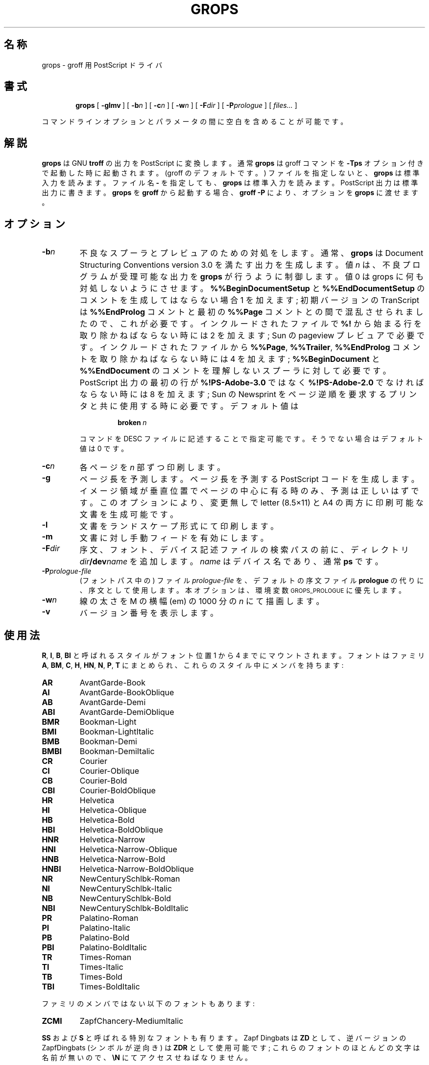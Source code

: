 .ig
Copyright (C) 1989-2000, 2001 Free Software Foundation, Inc.

Permission is granted to make and distribute verbatim copies of
this manual provided the copyright notice and this permission notice
are preserved on all copies.

Permission is granted to copy and distribute modified versions of this
manual under the conditions for verbatim copying, provided that the
entire resulting derived work is distributed under the terms of a
permission notice identical to this one.

Permission is granted to copy and distribute translations of this
manual into another language, under the above conditions for modified
versions, except that this permission notice may be included in
translations approved by the Free Software Foundation instead of in
the original English.
..
.\" $FreeBSD: doc/ja_JP.eucJP/man/man1/grops.1,v 1.9 2001/05/14 01:07:24 horikawa Exp $
.\" Like TP, but if specified indent is more than half
.\" the current line-length - indent, use the default indent.
.de Tp
.ie \\n(.$=0:((0\\$1)*2u>(\\n(.lu-\\n(.iu)) .TP
.el .TP "\\$1"
..
.TH GROPS 1 "6 August 2001" "Groff Version 1.17.2"
.SH 名称
grops \- groff 用 PostScript ドライバ
.SH 書式
.nr a \n(.j
.ad l
.nr i \n(.i
.in +\w'\fBgrops 'u
.ti \niu
.B grops
.de OP
.ie \\n(.$-1 .RI "[\ \fB\\$1\fP" "\\$2" "\ ]"
.el .RB "[\ " "\\$1" "\ ]"
..
.OP \-glmv
.OP \-b n
.OP \-c n
.OP \-w n
.OP \-F dir
.OP \-P prologue
.RI "[\ " files\|.\|.\|. "\ ]"
.br
.ad \na
.PP
コマンドラインオプションとパラメータの間に空白を含めることが可能です。
.SH 解説
.B grops
は GNU
.B troff
の出力を PostScript に変換します。
通常
.B grops
は groff コマンドを
.B \-Tps
オプション付きで起動した時に起動されます。
.if 'ps'ps' (groff のデフォルトです。)
ファイルを指定しないと、
.B grops
は標準入力を読みます。
ファイル名
.B \-
を指定しても、
.B grops
は標準入力を読みます。
PostScript 出力は標準出力に書きます。
.B grops
を
.B groff
から起動する場合、
.B groff
.B \-P
により、オプションを
.B grops
に渡せます。
.SH オプション
.TP
.BI \-b n
不良なスプーラとプレビュアのための対処をします。
通常、
.B grops
は
Document Structuring Conventions version 3.0 を満たす出力を生成します。
値
.I n
は、不良プログラムが受理可能な出力を
.B grops
が行うように制御します。
値 0 は grops に何も対処しないようにさせます。
.B %%BeginDocumentSetup
と
.B %%EndDocumentSetup
のコメントを生成してはならない場合 1 を加えます;
初期バージョンの TranScript は
.B %%EndProlog
コメントと最初の
.B %%Page
コメントとの間で混乱させられましたので、これが必要です。
インクルードされたファイルで
.B %!
から始まる行を取り除かねばならない時には 2 を加えます;
Sun の pageview プレビュアで必要です。
インクルードされたファイルから
.BR %%Page ,
.BR %%Trailer ,
.B %%EndProlog
コメントを取り除かねばならない時には 4 を加えます;
.B %%BeginDocument
と
.B %%EndDocument
のコメントを理解しないスプーラに対して必要です。
PostScript 出力の最初の行が
.B %!PS-Adobe-3.0
ではなく
.B %!PS-Adobe-2.0
でなければならない時には 8 を加えます;
Sun の Newsprint をページ逆順を要求するプリンタと共に使用する時に必要です。
デフォルト値は
.RS
.IP
.BI broken\  n
.LP
コマンドを DESC ファイルに記述することで指定可能です。
そうでない場合はデフォルト値は 0 です。
.RE
.TP
.BI \-c n
各ページを
.I n
部ずつ印刷します。
.TP
.BI \-g
ページ長を予測します。
ページ長を予測する PostScript コードを生成します。
イメージ領域が垂直位置でページの中心に有る時のみ、予測は正しいはずです。
このオプションにより、変更無しで
letter (8.5\(mu11) と A4 の両方に印刷可能な文書を生成可能です。
.TP
.B \-l
文書をランドスケープ形式にて印刷します。
.TP
.B \-m
文書に対し手動フィードを有効にします。
.TP
.BI \-F dir
序文、フォント、デバイス記述ファイルの検索パスの前に、ディレクトリ
.IB dir /dev name
を追加します。
.I name
はデバイス名であり、通常
.B ps
です。
.TP
.BI \-P prologue-file
(フォントパス中の) ファイル
.I prologue-file
を、デフォルトの序文ファイル
.BR prologue
の代りに、序文として使用します。
本オプションは、環境変数
.SM GROPS_PROLOGUE
に優先します。
.TP
.BI \-w n
線の太さを M の横幅 (em) の 1000 分の
.I n
にて描画します。
.TP
.B \-v
バージョン番号を表示します。
.SH 使用法
.BR R ,
.BR I ,
.BR B ,
.B BI
と呼ばれるスタイルがフォント位置 1 から 4 までにマウントされます。
フォントはファミリ
.BR A ,
.BR BM ,
.BR C ,
.BR H ,
.BR HN ,
.BR N ,
.BR P ,
.B T
にまとめられ、これらのスタイル中にメンバを持ちます:
.de FT
.if '\\*(.T'ps' .ft \\$1
..
.TP
.B AR
.FT AR
AvantGarde-Book
.FT
.TP
.B AI
.FT AI
AvantGarde-BookOblique
.FT
.TP
.B AB
.FT AB
AvantGarde-Demi
.FT
.TP
.B ABI
.FT ABI
AvantGarde-DemiOblique
.FT
.TP
.B BMR
.FT BMR
Bookman-Light
.FT
.TP
.B BMI
.FT BMI
Bookman-LightItalic
.FT
.TP
.B BMB
.FT BMB
Bookman-Demi
.FT
.TP
.B BMBI
.FT BMBI
Bookman-DemiItalic
.FT
.TP
.B CR
.FT CR
Courier
.FT
.TP
.B CI
.FT CI
Courier-Oblique
.FT
.TP
.B CB
.FT CB
Courier-Bold
.FT
.TP
.B CBI
.FT CBI
Courier-BoldOblique
.FT
.TP
.B HR
.FT HR
Helvetica
.FT
.TP
.B HI
.FT HI
Helvetica-Oblique
.FT
.TP
.B HB
.FT HB
Helvetica-Bold
.FT
.TP
.B HBI
.FT HBI
Helvetica-BoldOblique
.FT
.TP
.B HNR
.FT HNR
Helvetica-Narrow
.FT
.TP
.B HNI
.FT HNI
Helvetica-Narrow-Oblique
.FT
.TP
.B HNB
.FT HNB
Helvetica-Narrow-Bold
.FT
.TP
.B HNBI
.FT HNBI
Helvetica-Narrow-BoldOblique
.FT
.TP
.B NR
.FT NR
NewCenturySchlbk-Roman
.FT
.TP
.B NI
.FT NI
NewCenturySchlbk-Italic
.FT
.TP
.B NB
.FT NB
NewCenturySchlbk-Bold
.FT
.TP
.B NBI
.FT NBI
NewCenturySchlbk-BoldItalic
.FT
.TP
.B PR
.FT PR
Palatino-Roman
.FT
.TP
.B PI
.FT PI
Palatino-Italic
.FT
.TP
.B PB
.FT PB
Palatino-Bold
.FT
.TP
.B PBI
.FT PBI
Palatino-BoldItalic
.FT
.TP
.B TR
.FT TR
Times-Roman
.FT
.TP
.B TI
.FT TI
Times-Italic
.FT
.TP
.B TB
.FT TB
Times-Bold
.FT
.TP
.B TBI
.FT TBI
Times-BoldItalic
.FT
.LP
ファミリのメンバではない以下のフォントもあります:
.TP
.B ZCMI
.FT ZCMI
ZapfChancery-MediumItalic
.FT
.LP
.B SS
および
.B S
と呼ばれる特別なフォントも有ります。
Zapf Dingbats は
.BR ZD
として、逆バージョンの ZapfDingbats (シンボルが逆向き) は
.B ZDR
として使用可能です;
これらのフォントのほとんどの文字は名前が無いので、
.B \eN
にてアクセスせねばなりません。
.LP
.B grops
は
.B \eX
エスケープシーケンスにより生成された様々な X コマンドを理解します;
.B grops
は
.B ps:
タグから始まるコマンドのみを翻訳します:
.TP
.BI \eX'ps:\ exec\  code '
.I code
中の任意の PostScript コマンドを実行します。
.I code
実行前に PostScript の現在位置は
.B \eX
の位置に設定されます。
原点はページの左上になり、y 座標はページを下ると増加します。
プロシジャ
.B u
は、groff の単位を有効な座標系のものに変更するように定義されます。
例えば、
.RS
.IP
.B
\&.nr x 1i
.br
.B
\eX'ps: exec \enx u 0 rlineto stroke'
.br
.RE
.IP
は 1 インチ長の水平線を描画します。
.I code
はグラフィックステートを変更し得ますが、ページの終端までしか継続しません。
.B def
と
.B mdef
により指定される定義を含む辞書は、辞書スタックの頭に有るでしょう。
あなたのコードがこの辞書に定義を付加するなら、
.BI \eX'ps\ mdef \ n '\fR
を使用して、そのための空間を割り当てる必要が有ります。
定義はページの終りまでしか継続しません。
.B \eY
エスケープシーケンスをマクロを名付ける引数と共に使うと、
.I code
を複数行に渡らせることが出来ます。
例えば、
.RS
.IP
.nf
.ft B
\&.nr x 1i
\&.de y
\&ps: exec
\&\enx u 0 rlineto
\&stroke
\&..
\&\eYy
.fi
.ft R
.LP
は 1 インチ長の水平線を描画する別の方法です。
.RE
.TP
.BI \eX'ps:\ file\  name '
.B exec
コマンドと同様ですが、コードをファイル
.I name
から読みます。
.TP
.BI \eX'ps:\ def\  code '
.I code
の PostScript 定義をプロログ部に置きます。
.B \eX
コマンドに対し最大 1 定義までです。
長い定義は複数の
.B \eX
コマンドに渡り分割できます;
全ての
.I code
引数は、改行で区切られ、単純に連結されます。
定義は、
.B exec
コマンド実行時に辞書スタックに自動的にプッシュされる辞書に置かれます。
.B \eY
エスケープシーケンスをマクロを名付ける引数と共に使うと、
.I code
を複数行に渡らせることが出来ます。
.TP
.BI \eX'ps:\ mdef\  n\ code  '
.B def
と同様ですが、
.I code
は
.I n
個まで定義を保持し得ます。
.B grops
は何個の定義を
.I code
が含むのかを知る必要が有るので、これらを含む適切な大きさの PostScript 辞書
を生成できます。
.TP
.BI \eX'ps:\ import\  file\ llx\ lly\ urx\ ury\ width\ \fR[\fP\ height\ \fR]\fP '
PostScript グラフィックスを
.I file
からインポートします。
引数
.IR llx ,
.IR lly ,
.IR urx ,
.I ury
は、デフォルトの PostScript 座標系における
グラフィックのバウンディングボックスを与えます;
すべて整数である必要が有ります;
.I llx
と
.I lly
はグラフィックの左下の x y 座標です;
.I urx
と
.I ury
はグラフィックの右上の x y 座標です;
.I width
と
.I height
は整数であり、groff の単位でグラフィックの幅と高さを与えます。
グラフィックは延び縮みして、この幅と高さになり、
グラフィックの左下角は
.B \eX
コマンドにて関連づけられた場所に位置します。
引数 height を省略すると、x y 方向が同等に縮尺され、
指定した幅になります。
.B \eX
コマンドの内容は
.B troff
が解釈しないことに注意して下さい;
グラフィックのための垂直方向の空白は自動的に付加されず、
.I width
と
.I height
の引数にスケーリングインジケータを付加することは許されません。
PostScript ファイルが Adobe Document Structuring Conventions から成り、
.B %%BoundingBox
コメントを含む場合、
.B psbb
リクエスト実行により、groff 中でバウンディングボックスを自動的に取得可能です。
.RS
.LP
.B \-mps
マクロ (
.B grops
が groff コマンドから起動された時には自動的にロードされます) は、
画像を容易にインポート出来るようにする
.B PSPIC
マクロをインクルードします。
フォーマットは以下です。
.IP
\&\fB.PSPIC\fP [ \fB\-L\fP | \fB-R\fP | \fB\-I\fP \fIn\fP ]\ \"
\fI\|file\fP [ \fIwidth\fP [ \fIheight\fP ]]
.LP
.I file
は画像を含むファイル名;
.I width
と
.I height
は要求する画像の横幅と高さです。
引数
.I width
と
.I height
にはスケーリングインジケータを付けても構いません;
デフォルトのスケーリングインジケータは
.B i
です。
このマクロは、
画像の幅が
.I width
以下および
画像の高さが
.I height
以下の範囲において、画像を x y 方向同等で縮尺します。
デフォルトで、画像は水平的に中心に置かれます。
.BI \-L
および
.BI \-R
はそれぞれ画像を左寄せおよび右寄せします。
.B \-I
オプションは、画像を
.I n
だけインデントします。
.RE
.TP
.B \eX'ps:\ invis'
.br
.ns
.TP
.B \eX'ps:\ endinvis'
これらの
.B \eX
コマンドにて囲まれたテキストと描画コマンドは出力を生成しません。
このコマンドは、
.B troff
の出力を
.B grops
で処理する前に見るために有ります;
プレビュアがある文字または構造を表示できない時、
これらの
.B \eX
コマンドで囲むことにより、
代わりの文字または構造をプレビュー用に使えます。
.RS
.LP
例えば、標準の X11 フォントには含まれませんので、
.B gxditview
は
.B \e(em
文字を正しく表示できません;
この問題は以下のリクエストを実行することにより解決できます。
.IP
.ft B
.nf
\&.char \e(em \eX'ps: invis'\e
\eZ'\ev'-.25m'\eh'.05m'\eD'l .9m 0'\eh'.05m''\e
\eX'ps: endinvis'\e(em
.ft
.fi
.LP
この場合、
.B gxditview
は
.B \e(em
文字を表示できず線を引きますが、
.B grops
は
.B \e(em
文字を印刷し線を無視します。
.RE
.LP
.B grops
への入力は
.B troff (1)
の出力形式である必要が有ります。
これは
.B groff_out (5)
に記載してあります。
また、使用するデバイスに関するデバイス及びフォントの記述ファイルは
仕様に合致する必要が有ります。
.B ps
デバイスに対して提供されているデバイス及びフォントの記述ファイルは
完全にこの仕様に合致します。
.BR afmtodit (1)
を使って AFM ファイルからフォントファイルを生成可能です。
解像度は、整数値かつ
.B sizescale
の 72 倍の倍数である必要が有ります。
.B ps
デバイスは解像度 72000 および sizescale 1000 を使用します。
デバイス記述ファイルはコマンド
.IP
.BI paperlength\  n
.LP
を含む必要が有ります。これは生成される出力が、ページ長
.I n
マシン単位に適していることを意味します。
各フォント記述ファイルはコマンド
.IP
.BI internalname\  psname
.LP
を含む必要が有ります。これは PostScript におけるフォント名が
.I psname
であることを意味します。
また、コマンド
.IP
.BI encoding\  enc_file
.LP
を含む場合も有ります。これは PostScript フォントが
.I enc_file
に記載されたエンコード方式で再度エンコードする必要が有ることを意味します;
このファイルは以下の形式の行のシーケンスから成ります:
.IP
.I
pschar code
.LP
ここで
.I pschar
は PostScript における文字名であり、
.I code
はエンコードにおける位置を 10 進整数で表したものです。
フォントファイルにおいて与えられる各文字のコードは、
エンコードファイルにおける文字のコードに対応するか、
もしくは PostScript フォントが再度エンコードされていない場合は
デフォルトエンコードにおけるコードに対応する必要が有ります。
このコードを
.B \eN
エスケープシーケンスと共に
.B troff
中で使うことにより文字を選択可能です。
これは、文字が groff での名前を持たなくても可能です。
フォントファイル中の全ての文字は PostScript フォント中に存在することが
必要であり、
フォントファイル中で与えられる幅は PostScript フォントで使用される幅に
マッチする必要が有ります。
.B grops
は、groff における名前が
.B space
である文字をブランク (ページ上に何も印を付けない) であるとしています;
これにより、効率の良い小さな PostScript 出力が得られます。
.LP
.B grops
は文書印刷に必要なダウンロード可能なフォントを自動的にインクルードします。
要求時に
.B grops
にインクルードされるダウンロード可能な全てのフォントは
.B /usr/share/groff_font/devps/download
に列挙する必要が有ります;
これは以下の形式の複数の行から成ります。
.IP
.I
font  filename
.LP
ここで
.I font
はフォントの PostScript における名前であり、
.I filename
はフォントを含むファイルの名前です;
.B #
から始まる行と空行は無視されます;
フィールドはタブもしくは空白により区切ります;
.I filename
の検索は、groff のフォントメトリックファイルの検索と同じ方式で行われます。
.B download
ファイル自身も同じ方式で検索されます。
.LP
ダウンロード可能なフォントもしくはインポートされた文書を含むファイルが
Adobe Document Structuring Conventions を満たす場合、
.B grops
はファイル中のコメントを十分解釈し、出力もこれを満たすようにします。
また、
.B download
ファイルに列挙された必要なフォントリソースおよびファイルリソースを提供します。
また、リソース間の依存関係を扱うことも可能です。
例えば、ダウンロード可能な Garamond フォントおよび
ダウンロード可能な Garamond-Outline フォントが有り、
後者が前者に依存すると仮定すると
(概して、後者は前者のフォント辞書をコピーして PaintType を変更したものと
定義されます)、PostScript 文書中で Garamond が Garamond-Outline より前に
現れる必要が有ります。
.B grops
がこれを自動的に扱うためには、
Garamond-Outline 用のダウンロード可能なフォントファイルが
Garamond に依存することを
Document Structuring Conventions を使用して示します。
例えば以下のように始めることで示します。
.IP
.B
%!PS-Adobe-3.0 Resource-Font
.br
.B
%%DocumentNeededResources: font Garamond
.br
.B
%%EndComments
.br
.B
%%IncludeResource: font Garamond
.LP
この場合、Garamond と Garamond-Outline を
.B download
ファイルに列挙する必要が有ります。
ダウンロード可能なフォントは、自身の名前を
.B %%DocumentSuppliedResources
コメントに含んではなりません。
.LP
.B grops
は
.B %%DocumentFonts
コメントを解釈しません。
.BR %%DocumentNeededResources ,
.BR %%DocumentSuppliedResources ,
.BR %%IncludeResource ,
.BR %%BeginResource ,
.BR %%EndResource
コメント
(もしくは古い
.BR %%DocumentNeededFonts ,
.BR %%DocumentSuppliedFonts ,
.BR %%IncludeFont ,
.BR %%BeginFont ,
.BR %%EndFont
コメント) は使用されます。
.SH 環境変数
.TP
.SM
.B GROPS_PROLOGUE
.IR foo
に設定されている場合、
.B grops
は (フォントパス中の) ファイル
.I foo
をデフォルトの序文ファイル
.BR prologue
の代りに使用します。
オプション
.B \-P
は、この環境変数に優先します。
.SH 関連ファイル
.Tp \w'\fB/usr/share/groff_font/devps/download'u+2n
.B /usr/share/groff_font/devps/DESC
デバイス記述ファイル。
.TP
.BI /usr/share/groff_font/devps/ F
フォント
.I F
のフォント記述ファイル。
.TP
.B /usr/share/groff_font/devps/download
ダウンロード可能なフォントのリスト。
.TP
.B /usr/share/groff_font/devps/text.enc
テキストフォント用のエンコード方法。
.TP
.B /usr/share/tmac/ps.tmac
.B grops
が使用するマクロ;
.B troffrc
により自動的にロードされます。
.TP
.B /usr/share/tmac/pspic.tmac
.B PSPIC
マクロの定義。
.BR ps.tmac
から自動的にロードされます。
.TP
.B /usr/share/tmac/psold.tmac
古い PostScript プリンタには存在しない文字
(例えば `eth' や `thorn')
の使用を禁止するマクロ。
.TP
.B /usr/share/tmac/tmac.psnew
.B tmac.psold
の効果を打ち消すマクロ。
.TP
.BI /tmp/grops XXXXXX
一時ファイル。
.SH "関連項目"
.BR afmtodit (1),
.BR groff (1),
.BR troff (1),
.BR psbb (1),
.BR groff_out (5),
.BR groff_font (5),
.BR groff_char (7)
.
.\" Local Variables:
.\" mode: nroff
.\" End:
